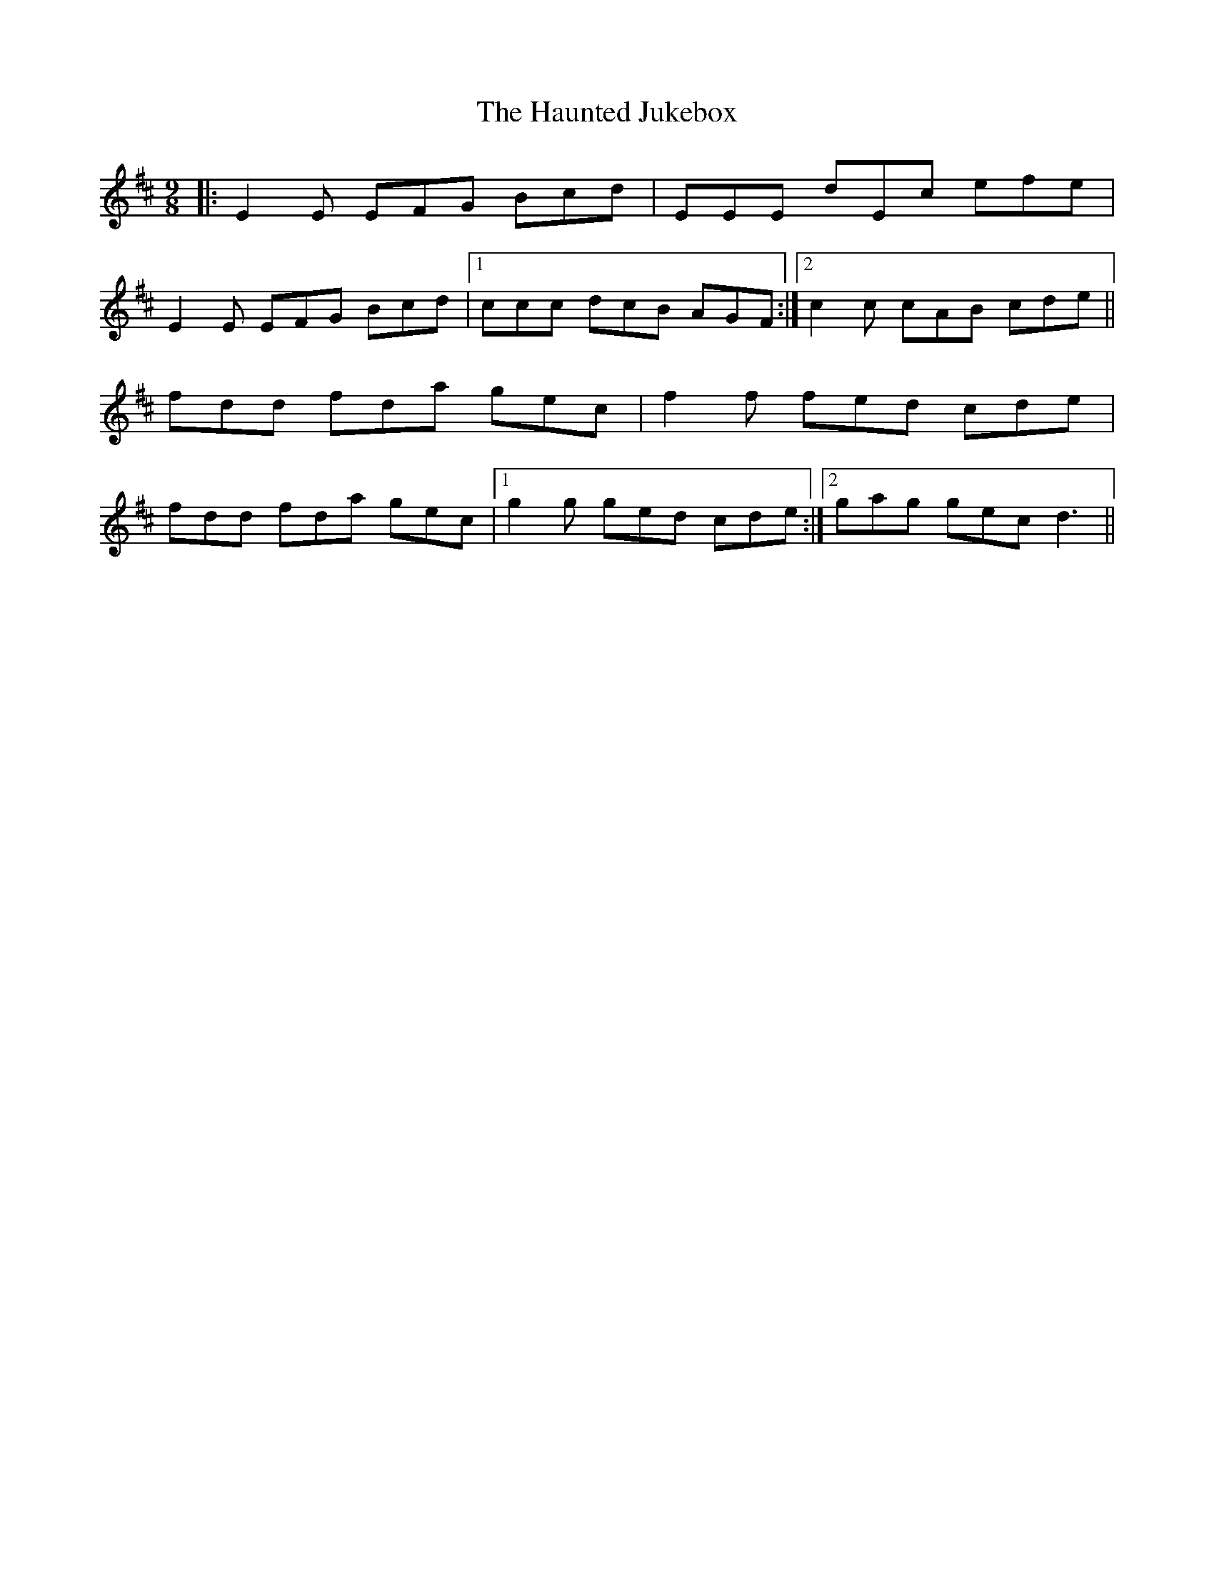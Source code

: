 X: 16910
T: Haunted Jukebox, The
R: slip jig
M: 9/8
K: Edorian
|:E2E EFG Bcd|EEE dEc efe|
E2E EFG Bcd|1 ccc dcB AGF:|2 c2 c cAB cde||
fdd fda gec|f2f fed cde|
fdd fda gec|1 g2g ged cde:|2 gag gec d3||

